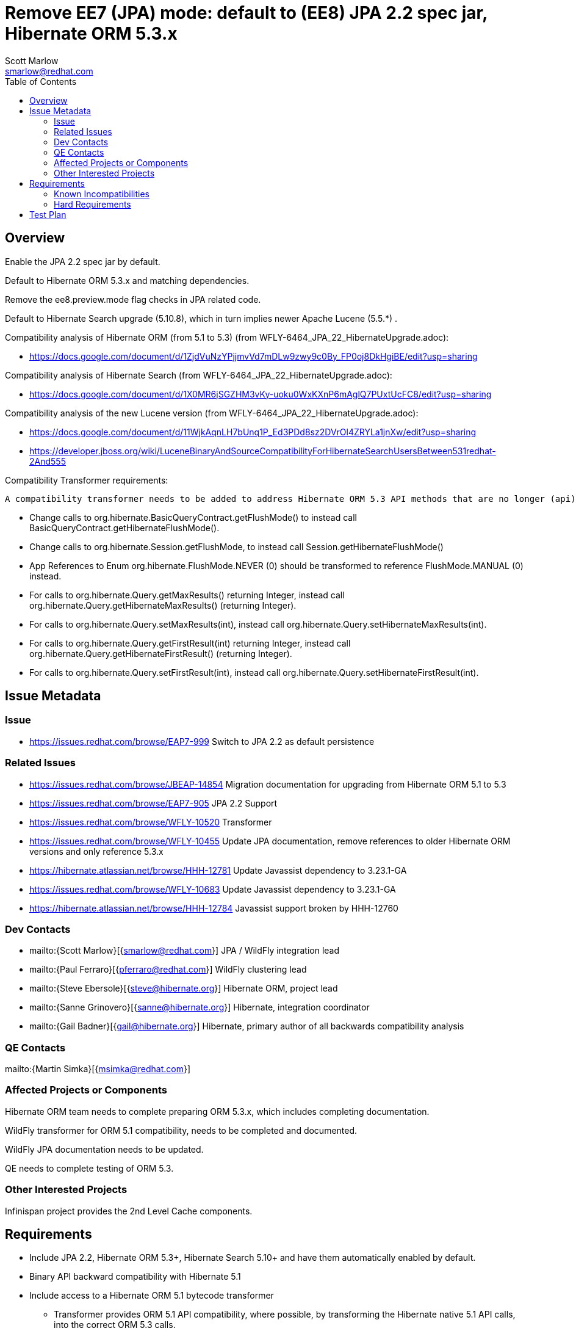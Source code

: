 = Remove EE7 (JPA) mode: default to (EE8) JPA 2.2 spec jar, Hibernate ORM 5.3.x
:author:            Scott Marlow
:email:             smarlow@redhat.com
:toc:               left
:icons:             font
:idprefix:
:idseparator:       -

== Overview

Enable the JPA 2.2 spec jar by default.

Default to Hibernate ORM 5.3.x and matching dependencies.

Remove the ee8.preview.mode flag checks in JPA related code.

Default to Hibernate Search upgrade (5.10.8), which in turn implies newer Apache Lucene (5.5.*) .

Compatibility analysis of Hibernate ORM (from 5.1 to 5.3) (from WFLY-6464_JPA_22_HibernateUpgrade.adoc):

 - https://docs.google.com/document/d/1ZjdVuNzYPjjmvVd7mDLw9zwy9c0By_FP0oj8DkHgiBE/edit?usp=sharing

Compatibility analysis of Hibernate Search (from WFLY-6464_JPA_22_HibernateUpgrade.adoc):

 - https://docs.google.com/document/d/1X0MR6jSGZHM3vKy-uoku0WxKXnP6mAglQ7PUxtUcFC8/edit?usp=sharing

Compatibility analysis of the new Lucene version (from WFLY-6464_JPA_22_HibernateUpgrade.adoc):

 - https://docs.google.com/document/d/11WjkAqnLH7bUnq1P_Ed3PDd8sz2DVrOl4ZRYLa1jnXw/edit?usp=sharing
 - https://developer.jboss.org/wiki/LuceneBinaryAndSourceCompatibilityForHibernateSearchUsersBetween531redhat-2And555

Compatibility Transformer requirements:

 A compatibility transformer needs to be added to address Hibernate ORM 5.3 API methods that are no longer (api) compatible with 5.1.
 
 - Change calls to org.hibernate.BasicQueryContract.getFlushMode() to instead call BasicQueryContract.getHibernateFlushMode().
 - Change calls to org.hibernate.Session.getFlushMode, to instead call Session.getHibernateFlushMode()
 - App References to Enum org.hibernate.FlushMode.NEVER (0) should be transformed to reference FlushMode.MANUAL (0) instead.
 - For calls to org.hibernate.Query.getMaxResults() returning Integer, instead call org.hibernate.Query.getHibernateMaxResults() (returning Integer).
 - For calls to org.hibernate.Query.setMaxResults(int), instead call org.hibernate.Query.setHibernateMaxResults(int).
 - For calls to org.hibernate.Query.getFirstResult(int) returning Integer, instead call org.hibernate.Query.getHibernateFirstResult() (returning Integer).
 - For calls to org.hibernate.Query.setFirstResult(int), instead call org.hibernate.Query.setHibernateFirstResult(int).


== Issue Metadata

=== Issue

* https://issues.redhat.com/browse/EAP7-999 Switch to JPA 2.2 as default persistence

=== Related Issues

* https://issues.redhat.com/browse/JBEAP-14854 Migration documentation for upgrading from Hibernate ORM 5.1 to 5.3
* https://issues.redhat.com/browse/EAP7-905 JPA 2.2 Support
* https://issues.redhat.com/browse/WFLY-10520 Transformer 
* https://issues.redhat.com/browse/WFLY-10455 Update JPA documentation, remove references to older Hibernate ORM versions and only reference 5.3.x
* https://hibernate.atlassian.net/browse/HHH-12781 Update Javassist dependency to 3.23.1-GA
* https://issues.redhat.com/browse/WFLY-10683 Update Javassist dependency to 3.23.1-GA
* https://hibernate.atlassian.net/browse/HHH-12784 Javassist support broken by HHH-12760

=== Dev Contacts

* mailto:{Scott Marlow}[{smarlow@redhat.com}] JPA / WildFly integration lead
* mailto:{Paul Ferraro}[{pferraro@redhat.com}] WildFly clustering lead
* mailto:{Steve Ebersole}[{steve@hibernate.org}] Hibernate ORM, project lead
* mailto:{Sanne Grinovero}[{sanne@hibernate.org}] Hibernate, integration coordinator
* mailto:{Gail Badner}[{gail@hibernate.org}] Hibernate, primary author of all backwards compatibility analysis

=== QE Contacts

mailto:{Martin Simka}[{msimka@redhat.com}]

=== Affected Projects or Components

Hibernate ORM team needs to complete preparing ORM 5.3.x, which includes completing documentation.

WildFly transformer for ORM 5.1 compatibility, needs to be completed and documented.

WildFly JPA documentation needs to be updated.

QE needs to complete testing of ORM 5.3.

=== Other Interested Projects

Infinispan project provides the 2nd Level Cache components.

== Requirements

 * Include JPA 2.2, Hibernate ORM 5.3+, Hibernate Search 5.10+ and have them automatically enabled by default.
 * Binary API backward compatibility with Hibernate 5.1
 * Include access to a Hibernate ORM 5.1 bytecode transformer
 ** Transformer provides ORM 5.1 API compatibility, where possible, by transforming the Hibernate native 5.1 API calls, into the correct ORM 5.3 calls.
 ** Does not guarantee to solve behaviour changes between ORM 5.1 and 5.3.
 ** The transformer can be enabled via system property `Hibernate51CompatibilityTransformer` (set to true).
 *** Only should be enabled for application servers that have no Hibernate ORM 5.3 native applications deployed, as all calls to org.hibernate.Query.setFirstResult (or #setMaxResults), will be transformed, as if the application is ORM 5.1 based.
 **** This particular transformation can be disabled by setting `Hibernate51CompatibilityTransformer.disableAmbiguousChanges` (to true).
 **** JPA applications are not transformed.

=== Known Incompatibilities

* https://github.com/hibernate/hibernate-orm/wiki/Migration-Guide---5.2
* https://github.com/hibernate/hibernate-orm/wiki/Migration-Guide---5.3

=== Hard Requirements

Remove EE 7 JPA related artifacts (JPA 2.1 spec jar, Hibernate ORM 5.1.x, Hibernate Search 5.5.*.

== Test Plan

WildFly testsuite will run with Hibernate ORM 5.3.
